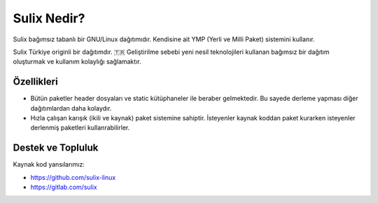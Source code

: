 Sulix Nedir?
============
Sulix bağımsız tabanlı bir GNU/Linux dağıtımıdır. Kendisine ait YMP (Yerli ve Milli Paket) sistemini kullanır.


Sulix Türkiye originli bir dağıtımdır. 🇹🇷 Geliştirilme sebebi yeni nesil teknolojileri kullanan bağımsız bir dağıtım oluşturmak ve kullanım kolaylığı sağlamaktır.

Özellikleri
^^^^^^^^^^^

* Bütün paketler header dosyaları ve static kütüphaneler ile beraber gelmektedir. Bu sayede derleme yapması diğer dağıtımlardan daha kolaydır.

* Hızla çalışan karışık (ikili ve kaynak) paket sistemine sahiptir. İsteyenler kaynak koddan paket kurarken isteyenler derlenmiş paketleri kullanrabilirler.



Destek ve Topluluk
^^^^^^^^^^^^^^^^^^

Kaynak kod yansılarımız:

* https://github.com/sulix-linux

* https://gitlab.com/sulix


